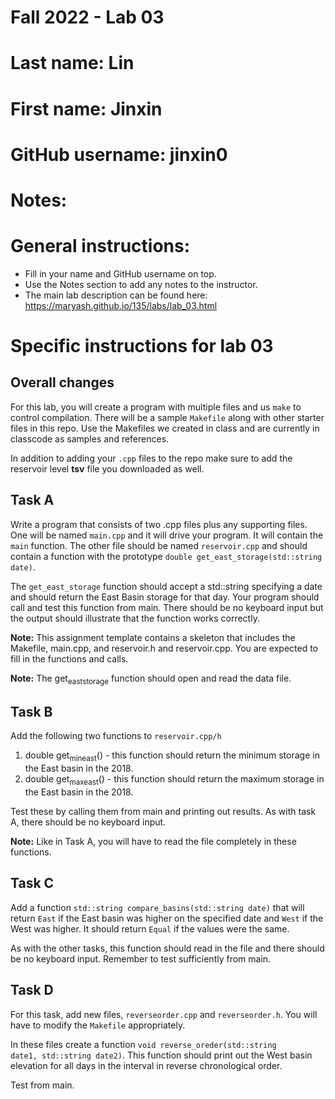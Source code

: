 * Fall 2022 - Lab 03

* Last name: Lin

* First name: Jinxin

* GitHub username: jinxin0

* Notes:



* General instructions:
- Fill in your name and GitHub username on top.
- Use the Notes section to add any notes to the instructor.
- The main lab description can be found here:
  https://maryash.github.io/135/labs/lab_03.html


* Specific instructions for lab 03

** Overall changes

For this lab, you will create a program with multiple files and us
~make~ to control compilation. There will be a sample ~Makefile~ along
with other starter files in this repo. Use the Makefiles we created
in class and are currently in classcode as samples and references.

In addition to adding your ~.cpp~ files to the repo make sure to add
the reservoir level *tsv* file you downloaded as well.


** Task A

Write a program that consists of two .cpp files plus any supporting
files. One will be named ~main.cpp~ and it will drive your
program. It will contain the ~main~ function. The other file should be
named ~reservoir.cpp~ and should contain a function with the prototype
~double get_east_storage(std::string date)~.

The ~get_east_storage~ function should accept a std::string specifying a
date and should return the East Basin storage for that day. Your
program should call and test this function from main. There should be
no keyboard input but the output should illustrate that the function
works correctly.

*Note:* This assignment template contains a skeleton that includes the
 Makefile, main.cpp, and reservoir.h and reservoir.cpp. You are
 expected to fill in the functions and calls.

*Note:* The get_east_storage function should open and read the data
file.

** Task B

Add the following two functions to ~reservoir.cpp/h~

1. double get_min_east() - this function should return the minimum
   storage in the East basin in the 2018.
2. double get_max_east() - this function should return the maximum
   storage in the East basin in the 2018.

Test these by calling them from main and printing out results. As with
task A, there should be no keyboard input. 

*Note:* Like in Task A, you will have to read the file completely in
these functions.

** Task C

Add a function ~std::string compare_basins(std::string date)~ that 
will return ~East~ if the East basin was higher on the specified date
and ~West~ if the West was higher. It should return ~Equal~ if the
values were the same.

As with the other tasks, this function should read in the file and
there should be no keyboard input. Remember to test sufficiently from
main.


** Task D

For this task, add new files, ~reverseorder.cpp~ and
~reverseorder.h~. You will have to modify the ~Makefile~
appropriately. 

In these files create a function ~void reverse_oreder(std::string
date1, std::string date2)~. This function should print out the West
basin elevation for all days in the interval in reverse chronological
order.

Test from main.
